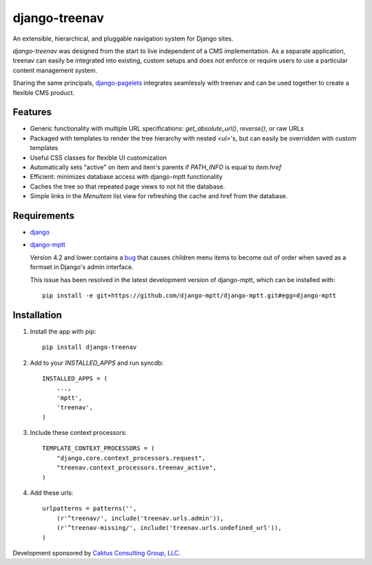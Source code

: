 django-treenav
==============

An extensible, hierarchical, and pluggable navigation system for Django sites.

*django-treenav* was designed from the start to live independent of a CMS
implementation. As a separate application, treenav can easily be integrated
into existing, custom setups and does not enforce or require users to use a
particular content management system.

Sharing the same principals,
`django-pagelets <http://readthedocs.org/projects/django-pagelets/>`_
integrates seamlessly with treenav and can be used together to create a flexible
CMS product.

Features
--------

- Generic functionality with multiple URL specifications: `get_absolute_url()`, `reverse()`, or raw URLs
- Packaged with templates to render the tree hierarchy with nested `<ul>`'s, but can easily be overridden with custom templates
- Useful CSS classes for flexible UI customization
- Automatically sets "active" on item and item's parents if `PATH_INFO` is equal to `item.href`
- Efficient: minimizes database access with django-mptt functionality
- Caches the tree so that repeated page views to not hit the database.
- Simple links in the `MenuItem` list view for refreshing the cache and href
  from the database.

Requirements
------------
- `django
  <https://github.com/django/django/>`_
- `django-mptt
  <http://github.com/django-mptt/django-mptt/>`_

  Version 4.2 and lower contains a `bug <https://github.com/django-mptt/django-mptt/issues#issue/14>`_
  that causes children menu items to become out of order when saved as a formset
  in Django's admin interface.

  This issue has been resolved in the latest development version of django-mptt,
  which can be installed with::

   pip install -e git+https://github.com/django-mptt/django-mptt.git#egg=django-mptt


Installation
------------

.. highlight:: python

#. Install the app with pip::

    pip install django-treenav


#. Add to your `INSTALLED_APPS` and run syncdb::

    INSTALLED_APPS = (
        ...,
        'mptt',
        'treenav',
    )


#. Include these context processors::

    TEMPLATE_CONTEXT_PROCESSORS = (
        "django.core.context_processors.request",
        "treenav.context_processors.treenav_active",
    )


#. Add these urls::

    urlpatterns = patterns('',
        (r'^treenav/', include('treenav.urls.admin')),
        (r'^treenav-missing/', include('treenav.urls.undefined_url')),
    )

Development sponsored by `Caktus Consulting Group, LLC
<http://www.caktusgroup.com/services>`_.

